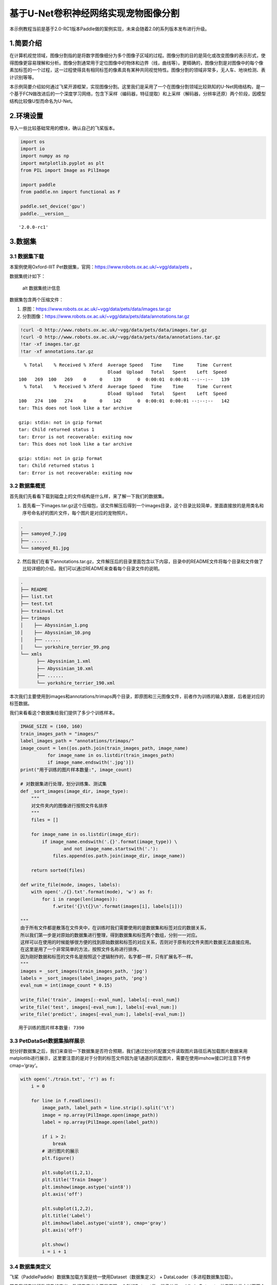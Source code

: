基于U-Net卷积神经网络实现宠物图像分割
=====================================

本示例教程当前是基于2.0-RC1版本Paddle做的案例实现，未来会随着2.0的系列版本发布进行升级。

1.简要介绍
----------

在计算机视觉领域，图像分割指的是将数字图像细分为多个图像子区域的过程。图像分割的目的是简化或改变图像的表示形式，使得图像更容易理解和分析。图像分割通常用于定位图像中的物体和边界（线，曲线等）。更精确的，图像分割是对图像中的每个像素加标签的一个过程，这一过程使得具有相同标签的像素具有某种共同视觉特性。图像分割的领域非常多，无人车、地块检测、表计识别等等。

本示例简要介绍如何通过飞桨开源框架，实现图像分割。这里我们是采用了一个在图像分割领域比较熟知的U-Net网络结构，是一个基于FCN做改进后的一个深度学习网络，包含下采样（编码器，特征提取）和上采样（解码器，分辨率还原）两个阶段，因模型结构比较像U型而命名为U-Net。

2.环境设置
----------

导入一些比较基础常用的模块，确认自己的飞桨版本。

.. code:: ipython3

    import os
    import io
    import numpy as np
    import matplotlib.pyplot as plt
    from PIL import Image as PilImage
    
    import paddle
    from paddle.nn import functional as F
    
    paddle.set_device('gpu')
    paddle.__version__




.. parsed-literal::

    '2.0.0-rc1'



3.数据集
--------

3.1 数据集下载
~~~~~~~~~~~~~~

本案例使用Oxford-IIIT
Pet数据集，官网：https://www.robots.ox.ac.uk/~vgg/data/pets 。

数据集统计如下：

.. figure:: https://www.robots.ox.ac.uk/~vgg/data/pets/breed_count.jpg
   :alt: alt 数据集统计信息

   alt 数据集统计信息

数据集包含两个压缩文件：

1. 原图：https://www.robots.ox.ac.uk/~vgg/data/pets/data/images.tar.gz
2. 分割图像：https://www.robots.ox.ac.uk/~vgg/data/pets/data/annotations.tar.gz

.. code:: ipython3

    !curl -O http://www.robots.ox.ac.uk/~vgg/data/pets/data/images.tar.gz
    !curl -O http://www.robots.ox.ac.uk/~vgg/data/pets/data/annotations.tar.gz
    !tar -xf images.tar.gz
    !tar -xf annotations.tar.gz


.. parsed-literal::

      % Total    % Received % Xferd  Average Speed   Time    Time     Time  Current
                                     Dload  Upload   Total   Spent    Left  Speed
    100   269  100   269    0     0    139      0  0:00:01  0:00:01 --:--:--   139
      % Total    % Received % Xferd  Average Speed   Time    Time     Time  Current
                                     Dload  Upload   Total   Spent    Left  Speed
    100   274  100   274    0     0    142      0  0:00:01  0:00:01 --:--:--   142
    tar: This does not look like a tar archive
    
    gzip: stdin: not in gzip format
    tar: Child returned status 1
    tar: Error is not recoverable: exiting now
    tar: This does not look like a tar archive
    
    gzip: stdin: not in gzip format
    tar: Child returned status 1
    tar: Error is not recoverable: exiting now


3.2 数据集概览
~~~~~~~~~~~~~~

首先我们先看看下载到磁盘上的文件结构是什么样，来了解一下我们的数据集。

1. 首先看一下images.tar.gz这个压缩包，该文件解压后得到一个images目录，这个目录比较简单，里面直接放的是用类名和序号命名好的图片文件，每个图片是对应的宠物照片。

.. code:: bash

   .
   ├── samoyed_7.jpg
   ├── ......
   └── samoyed_81.jpg

2. 然后我们在看下annotations.tar.gz，文件解压后的目录里面包含以下内容，目录中的README文件将每个目录和文件做了比较详细的介绍，我们可以通过README来查看每个目录文件的说明。

.. code:: bash

   .
   ├── README
   ├── list.txt
   ├── test.txt
   ├── trainval.txt
   ├── trimaps
   │    ├── Abyssinian_1.png
   │    ├── Abyssinian_10.png
   │    ├── ......
   │    └── yorkshire_terrier_99.png
   └── xmls
         ├── Abyssinian_1.xml
         ├── Abyssinian_10.xml
         ├── ......
         └── yorkshire_terrier_190.xml

本次我们主要使用到images和annotations/trimaps两个目录，即原图和三元图像文件，前者作为训练的输入数据，后者是对应的标签数据。

我们来看看这个数据集给我们提供了多少个训练样本。

.. code:: ipython3

    IMAGE_SIZE = (160, 160)
    train_images_path = "images/"
    label_images_path = "annotations/trimaps/"
    image_count = len([os.path.join(train_images_path, image_name) 
              for image_name in os.listdir(train_images_path) 
              if image_name.endswith('.jpg')])
    print("用于训练的图片样本数量:", image_count)
    
    # 对数据集进行处理，划分训练集、测试集
    def _sort_images(image_dir, image_type):
        """
        对文件夹内的图像进行按照文件名排序
        """
        files = []
    
        for image_name in os.listdir(image_dir):
            if image_name.endswith('.{}'.format(image_type)) \
                    and not image_name.startswith('.'):
                files.append(os.path.join(image_dir, image_name))
    
        return sorted(files)
    
    def write_file(mode, images, labels):
        with open('./{}.txt'.format(mode), 'w') as f:
            for i in range(len(images)):
                f.write('{}\t{}\n'.format(images[i], labels[i]))
        
    """
    由于所有文件都是散落在文件夹中，在训练时我们需要使用的是数据集和标签对应的数据关系，
    所以我们第一步是对原始的数据集进行整理，得到数据集和标签两个数组，分别一一对应。
    这样可以在使用的时候能够很方便的找到原始数据和标签的对应关系，否则对于原有的文件夹图片数据无法直接应用。
    在这里是用了一个非常简单的方法，按照文件名称进行排序。
    因为刚好数据和标签的文件名是按照这个逻辑制作的，名字都一样，只有扩展名不一样。
    """
    images = _sort_images(train_images_path, 'jpg')
    labels = _sort_images(label_images_path, 'png')
    eval_num = int(image_count * 0.15)
    
    write_file('train', images[:-eval_num], labels[:-eval_num])
    write_file('test', images[-eval_num:], labels[-eval_num:])
    write_file('predict', images[-eval_num:], labels[-eval_num:])


.. parsed-literal::

    用于训练的图片样本数量: 7390


3.3 PetDataSet数据集抽样展示
~~~~~~~~~~~~~~~~~~~~~~~~~~~~

划分好数据集之后，我们来查验一下数据集是否符合预期，我们通过划分的配置文件读取图片路径后再加载图片数据来用matplotlib进行展示，这里要注意的是对于分割的标签文件因为是1通道的灰度图片，需要在使用imshow接口时注意下传参cmap=‘gray’。

.. code:: ipython3

    with open('./train.txt', 'r') as f:
        i = 0
    
        for line in f.readlines():
            image_path, label_path = line.strip().split('\t')
            image = np.array(PilImage.open(image_path))
            label = np.array(PilImage.open(label_path))
        
            if i > 2:
                break
            # 进行图片的展示
            plt.figure()
    
            plt.subplot(1,2,1), 
            plt.title('Train Image')
            plt.imshow(image.astype('uint8'))
            plt.axis('off')
    
            plt.subplot(1,2,2), 
            plt.title('Label')
            plt.imshow(label.astype('uint8'), cmap='gray')
            plt.axis('off')
    
            plt.show()
            i = i + 1



.. image:: image_segmentation_files/image_segmentation_10_0.png



.. image:: image_segmentation_files/image_segmentation_10_1.png



.. image:: image_segmentation_files/image_segmentation_10_2.png


3.4 数据集类定义
~~~~~~~~~~~~~~~~

飞桨（PaddlePaddle）数据集加载方案是统一使用Dataset（数据集定义） +
DataLoader（多进程数据集加载）。

首先我们先进行数据集的定义，数据集定义主要是实现一个新的Dataset类，继承父类paddle.io.Dataset，并实现父类中以下两个抽象方法，\ ``__getitem__``\ 和\ ``__len__``\ ：

.. code:: python

   class MyDataset(Dataset):
       def __init__(self):
           ...
           
       # 每次迭代时返回数据和对应的标签
       def __getitem__(self, idx):
           return x, y

       # 返回整个数据集的总数
       def __len__(self):
           return count(samples)

在数据集内部可以结合图像数据预处理相关API进行图像的预处理（改变大小、反转、调整格式等）。

由于加载进来的图像不一定都符合自己的需求，举个例子，已下载的这些图片里面就会有RGBA格式的图片，这个时候图片就不符合我们所需3通道的需求，我们需要进行图片的格式转换，那么这里我们直接实现了一个通用的图片读取接口，确保读取出来的图片都是满足我们的需求。

另外图片加载出来的默认shape是HWC，这个时候要看看是否满足后面训练的需要，如果Layer的默认格式和这个不是符合的情况下，需要看下Layer有没有参数可以进行格式调整。不过如果layer较多的话，还是直接调整原数据Shape比较好，否则每个layer都要做参数设置，如果有遗漏就会导致训练出错，那么在本案例中是直接对数据源的shape做了统一调整，从HWC转换成了CHW，因为飞桨的卷积等API的默认输入格式为CHW，这样处理方便后续模型训练。

.. code:: ipython3

    import random
    
    from paddle.io import Dataset
    from paddle.vision.transforms import transforms as T
    
    
    class PetDataset(Dataset):
        """
        数据集定义
        """
        def __init__(self, mode='train'):
            """
            构造函数
            """
            self.image_size = IMAGE_SIZE
            self.mode = mode.lower()
            
            assert self.mode in ['train', 'test', 'predict'], \
                "mode should be 'train' or 'test' or 'predict', but got {}".format(self.mode)
            
            self.train_images = []
            self.label_images = []
    
            with open('./{}.txt'.format(self.mode), 'r') as f:
                for line in f.readlines():
                    image, label = line.strip().split('\t')
                    self.train_images.append(image)
                    self.label_images.append(label)
            
        def _load_img(self, path, color_mode='rgb', transforms=[]):
            """
            统一的图像处理接口封装，用于规整图像大小和通道
            """
            with open(path, 'rb') as f:
                img = PilImage.open(io.BytesIO(f.read()))
                if color_mode == 'grayscale':
                    # if image is not already an 8-bit, 16-bit or 32-bit grayscale image
                    # convert it to an 8-bit grayscale image.
                    if img.mode not in ('L', 'I;16', 'I'):
                        img = img.convert('L')
                elif color_mode == 'rgba':
                    if img.mode != 'RGBA':
                        img = img.convert('RGBA')
                elif color_mode == 'rgb':
                    if img.mode != 'RGB':
                        img = img.convert('RGB')
                else:
                    raise ValueError('color_mode must be "grayscale", "rgb", or "rgba"')
                
                return T.Compose([
                    T.Resize(self.image_size)
                ] + transforms)(img)
    
        def __getitem__(self, idx):
            """
            返回 image, label
            """
            train_image = self._load_img(self.train_images[idx], 
                                         transforms=[
                                             T.Transpose(), 
                                             T.Normalize(mean=127.5, std=127.5)
                                         ]) # 加载原始图像
            label_image = self._load_img(self.label_images[idx], 
                                         color_mode='grayscale',
                                         transforms=[T.Grayscale()]) # 加载Label图像
        
            # 返回image, label
            train_image = np.array(train_image, dtype='float32')
            label_image = np.array(label_image, dtype='int64')
            return train_image, label_image
            
        def __len__(self):
            """
            返回数据集总数
            """
            return len(self.train_images)

4.模型组网
----------

U-Net是一个U型网络结构，可以看做两个大的阶段，图像先经过Encoder编码器进行下采样得到高级语义特征图，再经过Decoder解码器上采样将特征图恢复到原图片的分辨率。

4.1 定义SeparableConv2D接口
~~~~~~~~~~~~~~~~~~~~~~~~~~~

我们为了减少卷积操作中的训练参数来提升性能，是继承paddle.nn.Layer自定义了一个SeparableConv2D
Layer类，整个过程是把\ ``filter_size * filter_size * num_filters``\ 的Conv2D操作拆解为两个子Conv2D，先对输入数据的每个通道使用\ ``filter_size * filter_size * 1``\ 的卷积核进行计算，输入输出通道数目相同，之后在使用\ ``1 * 1 * num_filters``\ 的卷积核计算。

.. code:: ipython3

    from paddle.nn import functional as F
    
    class SeparableConv2D(paddle.nn.Layer):
        def __init__(self, 
                     in_channels, 
                     out_channels, 
                     kernel_size, 
                     stride=1, 
                     padding=0, 
                     dilation=1, 
                     groups=None, 
                     weight_attr=None, 
                     bias_attr=None, 
                     data_format="NCHW"):
            super(SeparableConv2D, self).__init__()
    
            self._padding = padding
            self._stride = stride
            self._dilation = dilation
            self._in_channels = in_channels
            self._data_format = data_format
    
            # 第一次卷积参数，没有偏置参数
            filter_shape = [in_channels, 1] + self.convert_to_list(kernel_size, 2, 'kernel_size')
            self.weight_conv = self.create_parameter(shape=filter_shape, attr=weight_attr)
    
            # 第二次卷积参数
            filter_shape = [out_channels, in_channels] + self.convert_to_list(1, 2, 'kernel_size')
            self.weight_pointwise = self.create_parameter(shape=filter_shape, attr=weight_attr)
            self.bias_pointwise = self.create_parameter(shape=[out_channels], 
                                                        attr=bias_attr, 
                                                        is_bias=True)
        
        def convert_to_list(self, value, n, name, dtype=np.int):
            if isinstance(value, dtype):
                return [value, ] * n
            else:
                try:
                    value_list = list(value)
                except TypeError:
                    raise ValueError("The " + name +
                                    "'s type must be list or tuple. Received: " + str(
                                        value))
                if len(value_list) != n:
                    raise ValueError("The " + name + "'s length must be " + str(n) +
                                    ". Received: " + str(value))
                for single_value in value_list:
                    try:
                        dtype(single_value)
                    except (ValueError, TypeError):
                        raise ValueError(
                            "The " + name + "'s type must be a list or tuple of " + str(
                                n) + " " + str(dtype) + " . Received: " + str(
                                    value) + " "
                            "including element " + str(single_value) + " of type" + " "
                            + str(type(single_value)))
                return value_list
        
        def forward(self, inputs):
            conv_out = F.conv2d(inputs, 
                                self.weight_conv, 
                                padding=self._padding,
                                stride=self._stride,
                                dilation=self._dilation,
                                groups=self._in_channels,
                                data_format=self._data_format)
            
            out = F.conv2d(conv_out,
                           self.weight_pointwise,
                           bias=self.bias_pointwise,
                           padding=0,
                           stride=1,
                           dilation=1,
                           groups=1,
                           data_format=self._data_format)
    
            return out

4.2 定义Encoder编码器
~~~~~~~~~~~~~~~~~~~~~

我们将网络结构中的Encoder下采样过程进行了一个Layer封装，方便后续调用，减少代码编写，下采样是有一个模型逐渐向下画曲线的一个过程，这个过程中是不断的重复一个单元结构将通道数不断增加，形状不断缩小，并且引入残差网络结构，我们将这些都抽象出来进行统一封装。

.. code:: ipython3

    class Encoder(paddle.nn.Layer):
        def __init__(self, in_channels, out_channels):
            super(Encoder, self).__init__()
            
            self.relus = paddle.nn.LayerList(
                [paddle.nn.ReLU() for i in range(2)])
            self.separable_conv_01 = SeparableConv2D(in_channels, 
                                                     out_channels, 
                                                     kernel_size=3, 
                                                     padding='same')
            self.bns = paddle.nn.LayerList(
                [paddle.nn.BatchNorm2D(out_channels) for i in range(2)])
            
            self.separable_conv_02 = SeparableConv2D(out_channels, 
                                                     out_channels, 
                                                     kernel_size=3, 
                                                     padding='same')
            self.pool = paddle.nn.MaxPool2D(kernel_size=3, stride=2, padding=1)
            self.residual_conv = paddle.nn.Conv2D(in_channels, 
                                                  out_channels, 
                                                  kernel_size=1, 
                                                  stride=2, 
                                                  padding='same')
    
        def forward(self, inputs):
            previous_block_activation = inputs
            
            y = self.relus[0](inputs)
            y = self.separable_conv_01(y)
            y = self.bns[0](y)
            y = self.relus[1](y)
            y = self.separable_conv_02(y)
            y = self.bns[1](y)
            y = self.pool(y)
            
            residual = self.residual_conv(previous_block_activation)
            y = paddle.add(y, residual)
    
            return y

4.3 定义Decoder解码器
~~~~~~~~~~~~~~~~~~~~~

在通道数达到最大得到高级语义特征图后，网络结构会开始进行decode操作，进行上采样，通道数逐渐减小，对应图片尺寸逐步增加，直至恢复到原图像大小，那么这个过程里面也是通过不断的重复相同结构的残差网络完成，我们也是为了减少代码编写，将这个过程定义一个Layer来放到模型组网中使用。

.. code:: ipython3

    class Decoder(paddle.nn.Layer):
        def __init__(self, in_channels, out_channels):
            super(Decoder, self).__init__()
    
            self.relus = paddle.nn.LayerList(
                [paddle.nn.ReLU() for i in range(2)])
            self.conv_transpose_01 = paddle.nn.Conv2DTranspose(in_channels, 
                                                               out_channels, 
                                                               kernel_size=3, 
                                                               padding=1)
            self.conv_transpose_02 = paddle.nn.Conv2DTranspose(out_channels, 
                                                               out_channels, 
                                                               kernel_size=3, 
                                                               padding=1)
            self.bns = paddle.nn.LayerList(
                [paddle.nn.BatchNorm2D(out_channels) for i in range(2)]
            )
            self.upsamples = paddle.nn.LayerList(
                [paddle.nn.Upsample(scale_factor=2.0) for i in range(2)]
            )
            self.residual_conv = paddle.nn.Conv2D(in_channels, 
                                                  out_channels, 
                                                  kernel_size=1, 
                                                  padding='same')
    
        def forward(self, inputs):
            previous_block_activation = inputs
    
            y = self.relus[0](inputs)
            y = self.conv_transpose_01(y)
            y = self.bns[0](y)
            y = self.relus[1](y)
            y = self.conv_transpose_02(y)
            y = self.bns[1](y)
            y = self.upsamples[0](y)
            
            residual = self.upsamples[1](previous_block_activation)
            residual = self.residual_conv(residual)
            
            y = paddle.add(y, residual)
            
            return y

4.4 训练模型组网
~~~~~~~~~~~~~~~~

按照U型网络结构格式进行整体的网络结构搭建，三次下采样，四次上采样。

.. code:: ipython3

    class PetNet(paddle.nn.Layer):
        def __init__(self, num_classes):
            super(PetNet, self).__init__()
    
            self.conv_1 = paddle.nn.Conv2D(3, 32, 
                                           kernel_size=3,
                                           stride=2,
                                           padding='same')
            self.bn = paddle.nn.BatchNorm2D(32)
            self.relu = paddle.nn.ReLU()
    
            in_channels = 32
            self.encoders = []
            self.encoder_list = [64, 128, 256]
            self.decoder_list = [256, 128, 64, 32]
    
            # 根据下采样个数和配置循环定义子Layer，避免重复写一样的程序
            for out_channels in self.encoder_list:
                block = self.add_sublayer('encoder_{}'.format(out_channels),
                                          Encoder(in_channels, out_channels))
                self.encoders.append(block)
                in_channels = out_channels
    
            self.decoders = []
    
            # 根据上采样个数和配置循环定义子Layer，避免重复写一样的程序
            for out_channels in self.decoder_list:
                block = self.add_sublayer('decoder_{}'.format(out_channels), 
                                          Decoder(in_channels, out_channels))
                self.decoders.append(block)
                in_channels = out_channels
    
            self.output_conv = paddle.nn.Conv2D(in_channels, 
                                                num_classes, 
                                                kernel_size=3, 
                                                padding='same')
        
        def forward(self, inputs):
            y = self.conv_1(inputs)
            y = self.bn(y)
            y = self.relu(y)
            
            for encoder in self.encoders:
                y = encoder(y)
    
            for decoder in self.decoders:
                y = decoder(y)
            
            y = self.output_conv(y)
            return y

4.5 模型可视化
~~~~~~~~~~~~~~

调用飞桨提供的summary接口对组建好的模型进行可视化，方便进行模型结构和参数信息的查看和确认。

.. code:: ipython3

    num_classes = 4
    network = PetNet(num_classes)
    model = paddle.Model(network)
    model.summary((-1, 3,) + IMAGE_SIZE)


.. parsed-literal::

    ------------------------------------------------------------------------------
       Layer (type)        Input Shape          Output Shape         Param #    
    ==============================================================================
        Conv2D-19       [[1, 3, 160, 160]]    [1, 32, 80, 80]          896      
      BatchNorm2D-31    [[1, 32, 80, 80]]     [1, 32, 80, 80]          128      
         ReLU-31        [[1, 32, 80, 80]]     [1, 32, 80, 80]           0       
         ReLU-32        [[1, 32, 80, 80]]     [1, 32, 80, 80]           0       
    SeparableConv2D-13  [[1, 32, 80, 80]]     [1, 64, 80, 80]         2,400     
      BatchNorm2D-32    [[1, 64, 80, 80]]     [1, 64, 80, 80]          256      
         ReLU-33        [[1, 64, 80, 80]]     [1, 64, 80, 80]           0       
    SeparableConv2D-14  [[1, 64, 80, 80]]     [1, 64, 80, 80]         4,736     
      BatchNorm2D-33    [[1, 64, 80, 80]]     [1, 64, 80, 80]          256      
       MaxPool2D-7      [[1, 64, 80, 80]]     [1, 64, 40, 40]           0       
        Conv2D-20       [[1, 32, 80, 80]]     [1, 64, 40, 40]         2,112     
        Encoder-7       [[1, 32, 80, 80]]     [1, 64, 40, 40]           0       
         ReLU-34        [[1, 64, 40, 40]]     [1, 64, 40, 40]           0       
    SeparableConv2D-15  [[1, 64, 40, 40]]     [1, 128, 40, 40]        8,896     
      BatchNorm2D-34    [[1, 128, 40, 40]]    [1, 128, 40, 40]         512      
         ReLU-35        [[1, 128, 40, 40]]    [1, 128, 40, 40]          0       
    SeparableConv2D-16  [[1, 128, 40, 40]]    [1, 128, 40, 40]       17,664     
      BatchNorm2D-35    [[1, 128, 40, 40]]    [1, 128, 40, 40]         512      
       MaxPool2D-8      [[1, 128, 40, 40]]    [1, 128, 20, 20]          0       
        Conv2D-21       [[1, 64, 40, 40]]     [1, 128, 20, 20]        8,320     
        Encoder-8       [[1, 64, 40, 40]]     [1, 128, 20, 20]          0       
         ReLU-36        [[1, 128, 20, 20]]    [1, 128, 20, 20]          0       
    SeparableConv2D-17  [[1, 128, 20, 20]]    [1, 256, 20, 20]       34,176     
      BatchNorm2D-36    [[1, 256, 20, 20]]    [1, 256, 20, 20]        1,024     
         ReLU-37        [[1, 256, 20, 20]]    [1, 256, 20, 20]          0       
    SeparableConv2D-18  [[1, 256, 20, 20]]    [1, 256, 20, 20]       68,096     
      BatchNorm2D-37    [[1, 256, 20, 20]]    [1, 256, 20, 20]        1,024     
       MaxPool2D-9      [[1, 256, 20, 20]]    [1, 256, 10, 10]          0       
        Conv2D-22       [[1, 128, 20, 20]]    [1, 256, 10, 10]       33,024     
        Encoder-9       [[1, 128, 20, 20]]    [1, 256, 10, 10]          0       
         ReLU-38        [[1, 256, 10, 10]]    [1, 256, 10, 10]          0       
    Conv2DTranspose-17  [[1, 256, 10, 10]]    [1, 256, 10, 10]       590,080    
      BatchNorm2D-38    [[1, 256, 10, 10]]    [1, 256, 10, 10]        1,024     
         ReLU-39        [[1, 256, 10, 10]]    [1, 256, 10, 10]          0       
    Conv2DTranspose-18  [[1, 256, 10, 10]]    [1, 256, 10, 10]       590,080    
      BatchNorm2D-39    [[1, 256, 10, 10]]    [1, 256, 10, 10]        1,024     
       Upsample-17      [[1, 256, 10, 10]]    [1, 256, 20, 20]          0       
       Upsample-18      [[1, 256, 10, 10]]    [1, 256, 20, 20]          0       
        Conv2D-23       [[1, 256, 20, 20]]    [1, 256, 20, 20]       65,792     
        Decoder-9       [[1, 256, 10, 10]]    [1, 256, 20, 20]          0       
         ReLU-40        [[1, 256, 20, 20]]    [1, 256, 20, 20]          0       
    Conv2DTranspose-19  [[1, 256, 20, 20]]    [1, 128, 20, 20]       295,040    
      BatchNorm2D-40    [[1, 128, 20, 20]]    [1, 128, 20, 20]         512      
         ReLU-41        [[1, 128, 20, 20]]    [1, 128, 20, 20]          0       
    Conv2DTranspose-20  [[1, 128, 20, 20]]    [1, 128, 20, 20]       147,584    
      BatchNorm2D-41    [[1, 128, 20, 20]]    [1, 128, 20, 20]         512      
       Upsample-19      [[1, 128, 20, 20]]    [1, 128, 40, 40]          0       
       Upsample-20      [[1, 256, 20, 20]]    [1, 256, 40, 40]          0       
        Conv2D-24       [[1, 256, 40, 40]]    [1, 128, 40, 40]       32,896     
        Decoder-10      [[1, 256, 20, 20]]    [1, 128, 40, 40]          0       
         ReLU-42        [[1, 128, 40, 40]]    [1, 128, 40, 40]          0       
    Conv2DTranspose-21  [[1, 128, 40, 40]]    [1, 64, 40, 40]        73,792     
      BatchNorm2D-42    [[1, 64, 40, 40]]     [1, 64, 40, 40]          256      
         ReLU-43        [[1, 64, 40, 40]]     [1, 64, 40, 40]           0       
    Conv2DTranspose-22  [[1, 64, 40, 40]]     [1, 64, 40, 40]        36,928     
      BatchNorm2D-43    [[1, 64, 40, 40]]     [1, 64, 40, 40]          256      
       Upsample-21      [[1, 64, 40, 40]]     [1, 64, 80, 80]           0       
       Upsample-22      [[1, 128, 40, 40]]    [1, 128, 80, 80]          0       
        Conv2D-25       [[1, 128, 80, 80]]    [1, 64, 80, 80]         8,256     
        Decoder-11      [[1, 128, 40, 40]]    [1, 64, 80, 80]           0       
         ReLU-44        [[1, 64, 80, 80]]     [1, 64, 80, 80]           0       
    Conv2DTranspose-23  [[1, 64, 80, 80]]     [1, 32, 80, 80]        18,464     
      BatchNorm2D-44    [[1, 32, 80, 80]]     [1, 32, 80, 80]          128      
         ReLU-45        [[1, 32, 80, 80]]     [1, 32, 80, 80]           0       
    Conv2DTranspose-24  [[1, 32, 80, 80]]     [1, 32, 80, 80]         9,248     
      BatchNorm2D-45    [[1, 32, 80, 80]]     [1, 32, 80, 80]          128      
       Upsample-23      [[1, 32, 80, 80]]    [1, 32, 160, 160]          0       
       Upsample-24      [[1, 64, 80, 80]]    [1, 64, 160, 160]          0       
        Conv2D-26      [[1, 64, 160, 160]]   [1, 32, 160, 160]        2,080     
        Decoder-12      [[1, 64, 80, 80]]    [1, 32, 160, 160]          0       
        Conv2D-27      [[1, 32, 160, 160]]    [1, 4, 160, 160]        1,156     
    ==============================================================================
    Total params: 2,059,268
    Trainable params: 2,051,716
    Non-trainable params: 7,552
    ------------------------------------------------------------------------------
    Input size (MB): 0.29
    Forward/backward pass size (MB): 117.77
    Params size (MB): 7.86
    Estimated Total Size (MB): 125.92
    ------------------------------------------------------------------------------
    




.. parsed-literal::

    {'total_params': 2059268, 'trainable_params': 2051716}



5.模型训练
----------

5.1 启动模型训练
~~~~~~~~~~~~~~~~

使用模型代码进行Model实例生成，使用prepare接口定义优化器、损失函数和评价指标等信息，用于后续训练使用。在所有初步配置完成后，调用fit接口开启训练执行过程，调用fit时只需要将前面定义好的训练数据集、测试数据集、训练轮次（Epoch）和批次大小（batch_size）配置好即可。

.. code:: ipython3

    train_dataset = PetDataset(mode='train') # 训练数据集
    val_dataset = PetDataset(mode='test') # 验证数据集
    
    optim = paddle.optimizer.RMSProp(learning_rate=0.001, 
                                     rho=0.9, 
                                     momentum=0.0, 
                                     epsilon=1e-07, 
                                     centered=False,
                                     parameters=model.parameters())
    model.prepare(optim, paddle.nn.CrossEntropyLoss(axis=1))
    model.fit(train_dataset, 
              val_dataset, 
              epochs=15, 
              batch_size=32,
              verbose=1)


.. parsed-literal::

    The loss value printed in the log is the current step, and the metric is the average value of previous step.
    Epoch 1/15
    step 197/197 [==============================] - loss: 0.6810 - 249ms/step         
    Eval begin...
    The loss value printed in the log is the current batch, and the metric is the average value of previous step.
    step 35/35 [==============================] - loss: 0.6550 - 233ms/step         
    Eval samples: 1108
    Epoch 2/15
    step 197/197 [==============================] - loss: 0.4590 - 250ms/step         
    Eval begin...
    The loss value printed in the log is the current batch, and the metric is the average value of previous step.
    step 35/35 [==============================] - loss: 0.6143 - 230ms/step         
    Eval samples: 1108
    Epoch 3/15
    step 197/197 [==============================] - loss: 0.4791 - 249ms/step         
    Eval begin...
    The loss value printed in the log is the current batch, and the metric is the average value of previous step.
    step 35/35 [==============================] - loss: 0.5361 - 232ms/step         
    Eval samples: 1108
    Epoch 4/15
    step 197/197 [==============================] - loss: 0.5653 - 248ms/step         
    Eval begin...
    The loss value printed in the log is the current batch, and the metric is the average value of previous step.
    step 35/35 [==============================] - loss: 0.5085 - 231ms/step         
    Eval samples: 1108
    Epoch 5/15
    step 197/197 [==============================] - loss: 0.5185 - 248ms/step         
    Eval begin...
    The loss value printed in the log is the current batch, and the metric is the average value of previous step.
    step 35/35 [==============================] - loss: 0.4655 - 231ms/step         
    Eval samples: 1108
    Epoch 6/15
    step 197/197 [==============================] - loss: 0.3978 - 249ms/step         
    Eval begin...
    The loss value printed in the log is the current batch, and the metric is the average value of previous step.
    step 35/35 [==============================] - loss: 0.3986 - 231ms/step         
    Eval samples: 1108
    Epoch 7/15
    step 197/197 [==============================] - loss: 0.2650 - 250ms/step         
    Eval begin...
    The loss value printed in the log is the current batch, and the metric is the average value of previous step.
    step 35/35 [==============================] - loss: 0.3950 - 233ms/step         
    Eval samples: 1108
    Epoch 8/15
    step 197/197 [==============================] - loss: 0.2900 - 249ms/step         
    Eval begin...
    The loss value printed in the log is the current batch, and the metric is the average value of previous step.
    step 35/35 [==============================] - loss: 0.3803 - 231ms/step         
    Eval samples: 1108
    Epoch 9/15
    step 197/197 [==============================] - loss: 0.5085 - 249ms/step         
    Eval begin...
    The loss value printed in the log is the current batch, and the metric is the average value of previous step.
    step 35/35 [==============================] - loss: 0.4730 - 231ms/step         
    Eval samples: 1108
    Epoch 10/15
    step 197/197 [==============================] - loss: 0.3497 - 249ms/step         
    Eval begin...
    The loss value printed in the log is the current batch, and the metric is the average value of previous step.
    step 35/35 [==============================] - loss: 0.4735 - 232ms/step         
    Eval samples: 1108
    Epoch 11/15
    step 197/197 [==============================] - loss: 0.3136 - 250ms/step         
    Eval begin...
    The loss value printed in the log is the current batch, and the metric is the average value of previous step.
    step 35/35 [==============================] - loss: 0.3964 - 233ms/step         
    Eval samples: 1108
    Epoch 12/15
    step 197/197 [==============================] - loss: 0.2949 - 251ms/step         
    Eval begin...
    The loss value printed in the log is the current batch, and the metric is the average value of previous step.
    step 35/35 [==============================] - loss: 0.4410 - 231ms/step         
    Eval samples: 1108
    Epoch 13/15
    step 197/197 [==============================] - loss: 0.3576 - 252ms/step         
    Eval begin...
    The loss value printed in the log is the current batch, and the metric is the average value of previous step.
    step 35/35 [==============================] - loss: 0.4428 - 232ms/step         
    Eval samples: 1108
    Epoch 14/15
    step 197/197 [==============================] - loss: 0.3878 - 250ms/step         
    Eval begin...
    The loss value printed in the log is the current batch, and the metric is the average value of previous step.
    step 35/35 [==============================] - loss: 0.4347 - 230ms/step         
    Eval samples: 1108
    Epoch 15/15
    step 197/197 [==============================] - loss: 0.3134 - 250ms/step         
    Eval begin...
    The loss value printed in the log is the current batch, and the metric is the average value of previous step.
    step 35/35 [==============================] - loss: 0.4742 - 233ms/step         
    Eval samples: 1108


6.模型预测
----------

6.1 预测数据集准备和预测
~~~~~~~~~~~~~~~~~~~~~~~~

继续使用PetDataset来实例化待预测使用的数据集。这里我们为了方便没有在另外准备预测数据，复用了评估数据。

我们可以直接使用model.predict接口来对数据集进行预测操作，只需要将预测数据集传递到接口内即可。

.. code:: ipython3

    predict_dataset = PetDataset(mode='predict')
    predict_results = model.predict(predict_dataset)


.. parsed-literal::

    Predict begin...
    step 1108/1108 [==============================] - 14ms/step         
    Predict samples: 1108


6.2 预测结果可视化
~~~~~~~~~~~~~~~~~~

从我们的预测数据集中抽3个动物来看看预测的效果，展示一下原图、标签图和预测结果。

.. code:: ipython3

    plt.figure(figsize=(10, 10))
    
    i = 0
    mask_idx = 0
    
    with open('./predict.txt', 'r') as f:
        for line in f.readlines():
            image_path, label_path = line.strip().split('\t')
            resize_t = T.Compose([
                T.Resize(IMAGE_SIZE)
            ])
            image = resize_t(PilImage.open(image_path))
            label = resize_t(PilImage.open(label_path))
    
            image = np.array(image).astype('uint8')
            label = np.array(label).astype('uint8')
    
            if i > 8: 
                break
            plt.subplot(3, 3, i + 1)
            plt.imshow(image)
            plt.title('Input Image')
            plt.axis("off")
    
            plt.subplot(3, 3, i + 2)
            plt.imshow(label, cmap='gray')
            plt.title('Label')
            plt.axis("off")
            
            # 模型只有一个输出，所以我们通过predict_results[0]来取出1000个预测的结果
            # 映射原始图片的index来取出预测结果，提取mask进行展示
            data = predict_results[0][mask_idx][0].transpose((1, 2, 0))
            mask = np.argmax(data, axis=-1)
    
            plt.subplot(3, 3, i + 3)
            plt.imshow(mask.astype('uint8'), cmap='gray')
            plt.title('Predict')
            plt.axis("off")
            i += 3
            mask_idx += 1
    
    plt.show()


.. parsed-literal::

    /opt/conda/envs/python35-paddle120-env/lib/python3.7/site-packages/numpy/lib/type_check.py:546: DeprecationWarning: np.asscalar(a) is deprecated since NumPy v1.16, use a.item() instead
      'a.item() instead', DeprecationWarning, stacklevel=1)



.. image:: image_segmentation_files/image_segmentation_31_1.png



